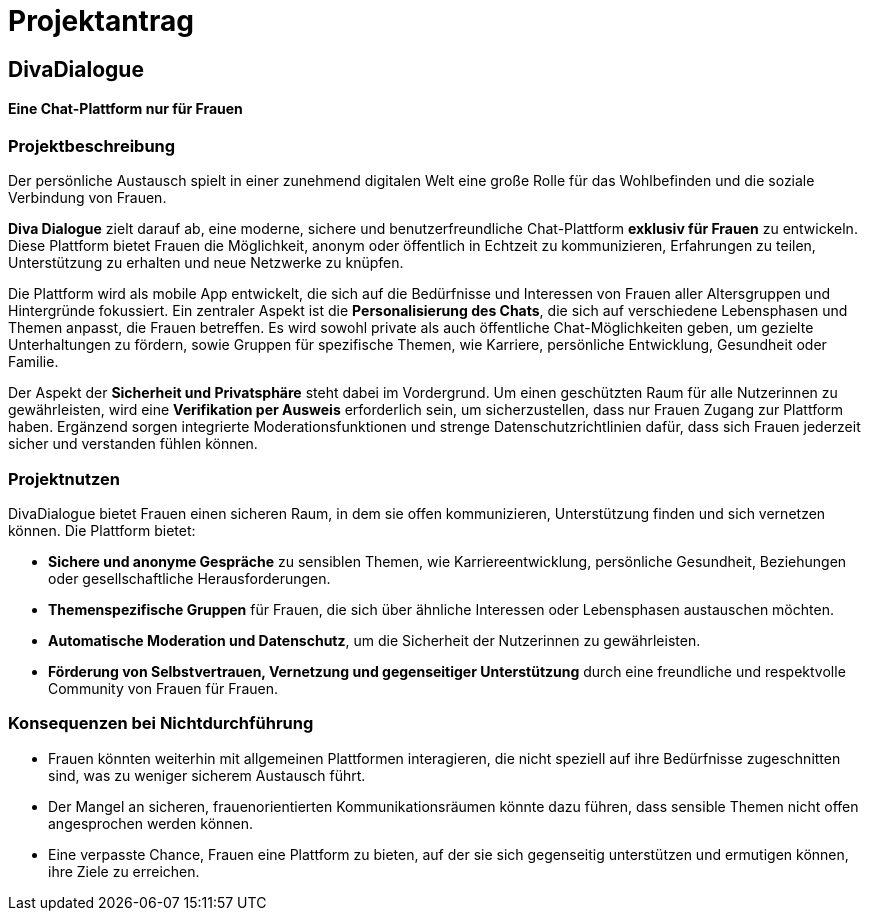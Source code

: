

= Projektantrag

== DivaDialogue

==== Eine Chat-Plattform nur für Frauen

=== Projektbeschreibung

Der persönliche Austausch spielt in einer zunehmend digitalen Welt eine große Rolle für das Wohlbefinden und die soziale Verbindung von Frauen.

*Diva Dialogue* zielt darauf ab, eine moderne, sichere und benutzerfreundliche Chat-Plattform *exklusiv für Frauen* zu entwickeln.
Diese Plattform bietet Frauen die Möglichkeit, anonym oder öffentlich in Echtzeit zu kommunizieren, Erfahrungen zu teilen, Unterstützung zu erhalten und neue Netzwerke zu knüpfen.

Die Plattform wird als mobile App entwickelt, die sich auf die Bedürfnisse und Interessen von Frauen aller Altersgruppen und Hintergründe fokussiert.
Ein zentraler Aspekt ist die *Personalisierung des Chats*, die sich auf verschiedene Lebensphasen und Themen anpasst, die Frauen betreffen.
Es wird sowohl private als auch öffentliche Chat-Möglichkeiten geben, um gezielte Unterhaltungen zu fördern, sowie Gruppen für spezifische Themen, wie Karriere, persönliche Entwicklung, Gesundheit oder Familie.

Der Aspekt der *Sicherheit und Privatsphäre* steht dabei im Vordergrund.
Um einen geschützten Raum für alle Nutzerinnen zu gewährleisten, wird eine *Verifikation per Ausweis* erforderlich sein, um sicherzustellen, dass nur Frauen Zugang zur Plattform haben.
Ergänzend sorgen integrierte Moderationsfunktionen und strenge Datenschutzrichtlinien dafür, dass sich Frauen jederzeit sicher und verstanden fühlen können.


=== Projektnutzen

DivaDialogue bietet Frauen einen sicheren Raum, in dem sie offen kommunizieren, Unterstützung finden und sich vernetzen können.
Die Plattform bietet:

* *Sichere und anonyme Gespräche* zu sensiblen Themen, wie Karriereentwicklung, persönliche Gesundheit, Beziehungen oder gesellschaftliche Herausforderungen.
* *Themenspezifische Gruppen* für Frauen, die sich über ähnliche Interessen oder Lebensphasen austauschen möchten.
* *Automatische Moderation und Datenschutz*, um die Sicherheit der Nutzerinnen zu gewährleisten.
* *Förderung von Selbstvertrauen, Vernetzung und gegenseitiger Unterstützung* durch eine freundliche und respektvolle Community von Frauen für Frauen.

=== Konsequenzen bei Nichtdurchführung

* Frauen könnten weiterhin mit allgemeinen Plattformen interagieren, die nicht speziell auf ihre Bedürfnisse zugeschnitten sind, was zu weniger sicherem Austausch führt.
* Der Mangel an sicheren, frauenorientierten Kommunikationsräumen könnte dazu führen, dass sensible Themen nicht offen angesprochen werden können.
* Eine verpasste Chance, Frauen eine Plattform zu bieten, auf der sie sich gegenseitig unterstützen und ermutigen können, ihre Ziele zu erreichen.




